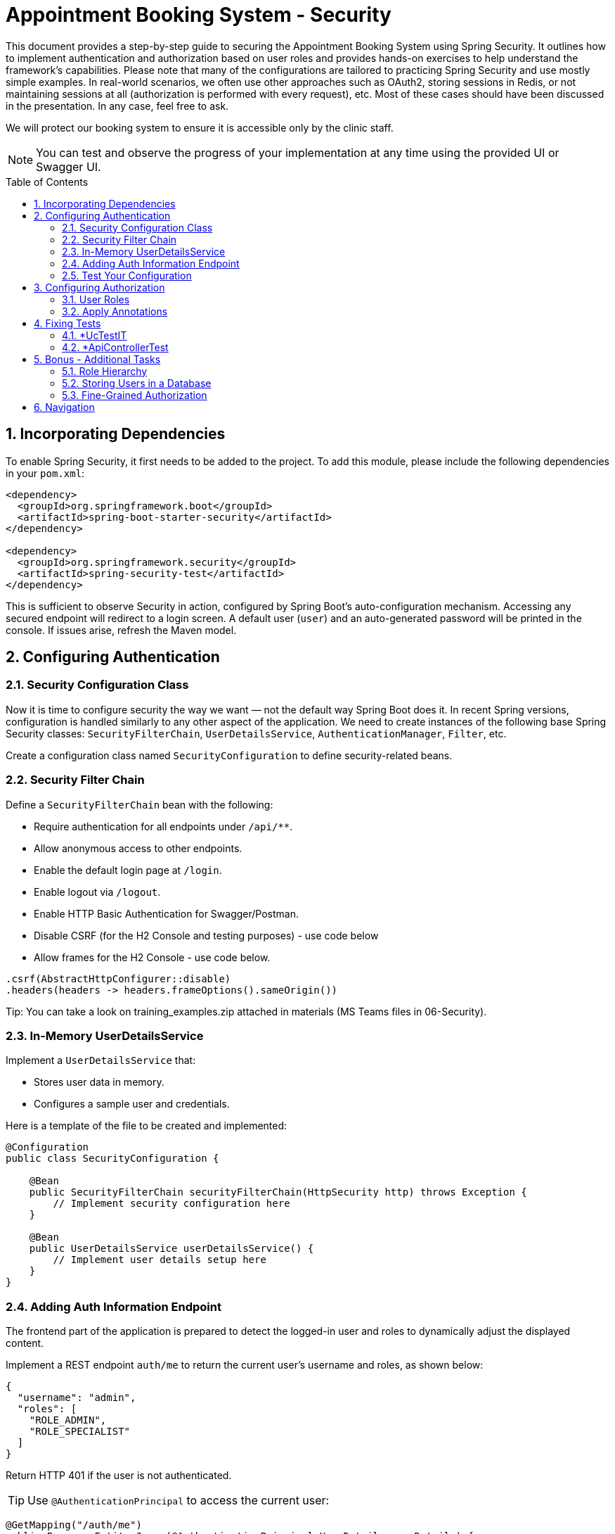 = Appointment Booking System - Security
:toc: macro
:sectnums:
:sectnumlevels: 3

This document provides a step-by-step guide to securing the Appointment Booking System using Spring Security. It outlines how to implement authentication and authorization based on user roles and provides hands-on exercises to help understand the framework's capabilities. Please note that many of the configurations are tailored to practicing Spring Security and use mostly simple examples. In real-world scenarios, we often use other approaches such as OAuth2, storing sessions in Redis, or not maintaining sessions at all (authorization is performed with every request), etc. Most of these cases should have been discussed in the presentation. In any case, feel free to ask.

We will protect our booking system to ensure it is accessible only by the clinic staff.

NOTE: You can test and observe the progress of your implementation at any time using the provided UI or Swagger UI.

toc::[]

== Incorporating Dependencies

To enable Spring Security, it first needs to be added to the project. To add this module, please include the following dependencies in your `pom.xml`:

[source,xml]
----
<dependency>
  <groupId>org.springframework.boot</groupId>
  <artifactId>spring-boot-starter-security</artifactId>
</dependency>

<dependency>
  <groupId>org.springframework.security</groupId>
  <artifactId>spring-security-test</artifactId>
</dependency>
----

This is sufficient to observe Security in action, configured by Spring Boot’s auto-configuration mechanism. Accessing any secured endpoint will redirect to a login screen. A default user (`user`) and an auto-generated password will be printed in the console. If issues arise, refresh the Maven model.

== Configuring Authentication

=== Security Configuration Class

Now it is time to configure security the way we want — not the default way Spring Boot does it. In recent Spring versions, configuration is handled similarly to any other aspect of the application. We need to create instances of the following base Spring Security classes: `SecurityFilterChain`, `UserDetailsService`, `AuthenticationManager`, `Filter`, etc.

Create a configuration class named `SecurityConfiguration` to define security-related beans.

=== Security Filter Chain

Define a `SecurityFilterChain` bean with the following:

* Require authentication for all endpoints under `/api/**`.
* Allow anonymous access to other endpoints.
* Enable the default login page at `/login`.
* Enable logout via `/logout`.
* Enable HTTP Basic Authentication for Swagger/Postman.
* Disable CSRF (for the H2 Console and testing purposes) - use code below
* Allow frames for the H2 Console - use code below.

[source,java]
----
.csrf(AbstractHttpConfigurer::disable)
.headers(headers -> headers.frameOptions().sameOrigin())
----

Tip: You can take a look on training_examples.zip attached in materials (MS Teams files in 06-Security).

=== In-Memory UserDetailsService

Implement a `UserDetailsService` that:

* Stores user data in memory.
* Configures a sample user and credentials.

Here is a template of the file to be created and implemented:

[source,java]
----
@Configuration
public class SecurityConfiguration {

    @Bean
    public SecurityFilterChain securityFilterChain(HttpSecurity http) throws Exception {
        // Implement security configuration here
    }

    @Bean
    public UserDetailsService userDetailsService() {
        // Implement user details setup here
    }
}
----

=== Adding Auth Information Endpoint

The frontend part of the application is prepared to detect the logged-in user and roles to dynamically adjust the displayed content. 

Implement a REST endpoint `auth/me` to return the current user's username and roles, as shown below:

[source,json]
----
{
  "username": "admin",
  "roles": [
    "ROLE_ADMIN",
    "ROLE_SPECIALIST"
  ]
}
----

Return HTTP 401 if the user is not authenticated.

TIP: Use `@AuthenticationPrincipal` to access the current user:

[source,java]
----
@GetMapping("/auth/me")
public ResponseEntity<?> me(@AuthenticationPrincipal UserDetails userDetails) {
    // Return auth info or 401
}
----

=== Test Your Configuration

At this point, most of the authentication work should be complete and ready to test.

Ensure that:

* Unauthorized access redirects to the login page.
* Users can authenticate using the login form or Basic Auth.

== Configuring Authorization

Now it is time to define who may perform what actions in our system. Let’s focus on authorization. As is often the case with Spring, this can be achieved in multiple ways — e.g., with custom filters, configuration in the `SecurityFilterChain`, or using annotations. We'll focus on the last option as it enables powerful, reusable features.

Enable method-level security by adding the `@EnableMethodSecurity` annotation to your security configuration class.

=== User Roles

To test different scenarios, update the code to incorporate more users with roles as shown below:

[cols="1,2",options="header"]
|===
| Username | Roles
| admin | ADMIN, SPECIALIST, RECEPTIONIST
| specialist | SPECIALIST, RECEPTIONIST
| receptionist | RECEPTIONIST
| client | (no roles)
|===

=== Apply Annotations

Place security annotations at the *use case* layer for this training. Annotations can also be applied to controllers, but each approach has its trade-offs depending on context. Start with the Standard Approach, then continue with the Improved Approach.

[cols="1,2",options="header"]
|===
| Role | Access
| ADMIN | Can create treatments
| specialist | Can change appointment status
| receptionist | Can list, check for conflict, and book appointments
| (everyone) | Can view treatments
|===

==== Standard Approach

Use the `@PreAuthorize` annotation to control access to methods. Examples below:

[source,java]
----
@Component
public class AccessControl {
    public static final String ROLE_ADMIN = "ADMIN";
    public static final String IS_ADMIN = "hasRole('ADMIN')";
}

@PreAuthorize("hasRole('ADMIN')")
@PreAuthorize(AccessControl.IS_ADMIN)
@PreAuthorize("hasRole(@accessControl.ROLE_ADMIN)") // 'accessControl' is the bean name here
@PreAuthorize("hasRole(T(com.example.security.AccessControl).ROLE_ADMIN)") // Fully qualified name required
----

There are also (less recommended) alternatives for simple scenarios:

[source,java]
----
@Secured(AccessControl.ROLE_ADMIN)
@RolesAllowed("ROLE_ADMIN")
----

These require explicit enabling (via `@EnableMethodSecurity`) and are generally discouraged for new projects.

==== Improved Approach

The above examples have a disadvantage — they require hardcoded strings. This can be fragile and hard to maintain. Instead, leverage Spring and Java features to create custom annotations.

===== Meta-Annotations

Improve readability using custom annotations:

[source,java]
----
@Target({ ElementType.METHOD, ElementType.TYPE })
@Retention(RetentionPolicy.RUNTIME)
@PreAuthorize("hasRole('ADMIN')")
public @interface IsAdmin {}

@IsAdmin
----

===== Template-Based Role Annotation

Create a parameterized version of a custom annotation. First, enable it with a Spring bean:

[source,java]
----
@Bean
static AnnotationTemplateExpressionDefaults templateExpressionDefaults() {
    return new AnnotationTemplateExpressionDefaults();
}
----

Then define the annotation:

[source,java]
----
@Target({ ElementType.METHOD, ElementType.TYPE })
@Retention(RetentionPolicy.RUNTIME)
@PreAuthorize("hasRole('{value}')")
public @interface HasRole {
    String value();
}

// Usage:
@HasRole(AccessControl.ROLE_ADMIN)
----

==== Verify Access

* Test restricted endpoints with both authorized and unauthorized users.
* Ensure proper access control behavior based on roles and endpoints.

== Fixing Tests

Right now application may be working as expected but some of the test may be breaking. Why? In case of unit test we are executing only logic implemented with mocked dependencies. Everythign is ignored. In that case there is no changes requireed. Everything will be working as previously. But in case of test which loads application context with configuration, or part of theme it may load our security configuration and it will be checked while executing tests. In most cases there are three solutions:

- Use our defined configuration
- Define another security configuration for Tests
- Disable security for tests totally

Of course normally it would be good to test negative cases - if logic is correctly secured - but now we will focus on just fixing it with easiest possible way.

=== *UcTestIT
All these tests using our actual context configuration but no complete autoconfiguration is executed like in normal application boot. Due to this reason bean like HttpSecurity is not created and our defined configuration will fail. Please add annotation *@EnableWebSecurity* to either our SecurityConfiguration or test class.

Now please configure under which user test method should be executed. Please do that with following annotation:
[source,java]
----
@WithMockUser(username = "admin", roles = {AccessControl.ROLE_ADMIN, AccessControl.ROLE_RECEPTIONIST, AccessControl.ROLE_SPECIALIST})
----
You can put it on test method or test class level. Now all test should be running since we are executing method with user which have all possible roles

=== *ApiControllerTest

These test uses WebMvcTest annotation. According to documentation "Annotation that can be used for a Spring MVC test that focuses only on Spring MVC components." and "By default, tests annotated with @WebMvcTest will also auto-configure Spring Security and MockMvc". So in that case we are not using defined by us SecurityConfiguration but default one (similar as starting application without any configuration). We can of course switch to our or disable it at all but please stick with default for now. Default configuration protect all endpoints and has all defaults enabled, like csrf. We need to provide proper csrf attribute and user.

Please adjust test in following way (see *with* methods).

[source,java]
----
    mockMvc.perform(post("/api/v1/treatments").contentType(MediaType.APPLICATION_JSON)
        .with(csrf()) // required only for PUT, POST, DELETE (operations that modify content)
        .with(user("admin").roles("ADMIN")) // can be replaced with @WithMockUser annotation
				.content(objectMapper.writeValueAsString(request)))
        .andExpect(status().isCreated())
				.andExpect(jsonPath("$.name", is(name)))
        .andExpect(jsonPath("$.duration", is(duration)))
				.andExpect(jsonPath("$.specialistId").value(specialistId));
----


== Bonus - Additional Tasks

=== Role Hierarchy

Currently, users who need full functionality (e.g., admin) must be assigned all roles. Typically, this is not ideal. If a user has the ADMIN role, they should automatically inherit permissions of SPECIALIST and RECEPTIONIST.

You can define this hierarchy in one of the following ways:

==== RoleHierarchy Bean

Define a `RoleHierarchy` bean and tell Spring to use it:

[source,java]
----
@Bean
static RoleHierarchy roleHierarchy() {
    // Define role hierarchy
}

@Bean
static MethodSecurityExpressionHandler methodSecurityExpressionHandler(RoleHierarchy roleHierarchy) {
    DefaultMethodSecurityExpressionHandler handler = new DefaultMethodSecurityExpressionHandler();
    handler.setRoleHierarchy(roleHierarchy);
    return handler;
}
----

==== Custom Implementation

Alternatively, implement custom logic in `UserDetailsService` to assign proper authorities based on a defined role hierarchy.

=== Storing Users in a Database

Until now, user data has been stored in memory. Now, store user data in a database. Adjust relevant components to retrieve data during authentication.

Steps:

* Create a migration script with all required fields.
** Use the existing `User` table.
** Manage role associations properly.
* Update logic to retrieve users. You can use:
** `JdbcUserDetailsManager` — define SQL statements. Be aware that this class treats without without role as non existing. You can add ROLE_CLIENT
** A custom `UserDetailsService` — using Spring Repositories or other approaches.
* Ensure login works immediately after a user is added — no application restart needed.

TIP: User table do not contain login but you can treat email as login.

TIP: See the default Spring schema for this user details service in: `org/springframework/security/core/userdetails/jdbc/users.ddl`

=== Fine-Grained Authorization

To improve flexibility, enable fine-grained authorization, allowing specific actions to be assigned to roles.

* Define authorities like:
** `CREATE_APPOINTMENT`
** `CREATE_TREATMENT`
* Assign authorities to roles and update authentication logic accordingly (database, hierarchy, custom logic).
* Update authorization annotations as needed.

Users should end up with both roles and authorities. For example, if ADMIN includes `CREATE_TREATMENT`, then the user's authorities list should include: `ROLE_ADMIN`, `CREATE_TREATMENT`

== Navigation
[grid=cols]
|===
| <= link:appointment-booking-service-services-layer.asciidoc[Previous Chapter: Appointment Booking System - Services Layer] | 
|===
